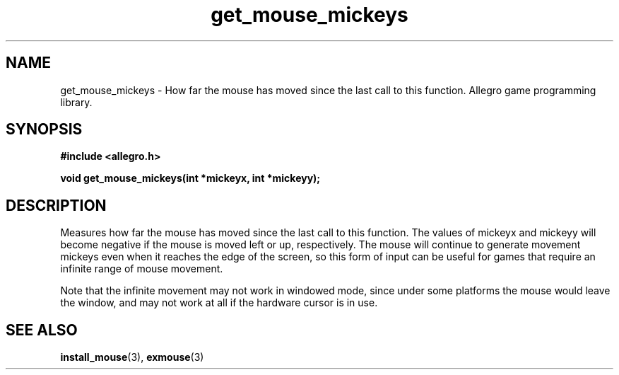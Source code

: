 .\" Generated by the Allegro makedoc utility
.TH get_mouse_mickeys 3 "version 4.4.3" "Allegro" "Allegro manual"
.SH NAME
get_mouse_mickeys \- How far the mouse has moved since the last call to this function. Allegro game programming library.\&
.SH SYNOPSIS
.B #include <allegro.h>

.sp
.B void get_mouse_mickeys(int *mickeyx, int *mickeyy);
.SH DESCRIPTION
Measures how far the mouse has moved since the last call to this 
function. The values of mickeyx and mickeyy will become negative if the 
mouse is moved left or up, respectively. The mouse will continue to 
generate movement mickeys even when it reaches the edge of the screen, so 
this form of input can be useful for games that require an infinite range 
of mouse movement.

Note that the infinite movement may not work in windowed mode, since under 
some platforms the mouse would leave the window, and may not work at all 
if the hardware cursor is in use.

.SH SEE ALSO
.BR install_mouse (3),
.BR exmouse (3)
